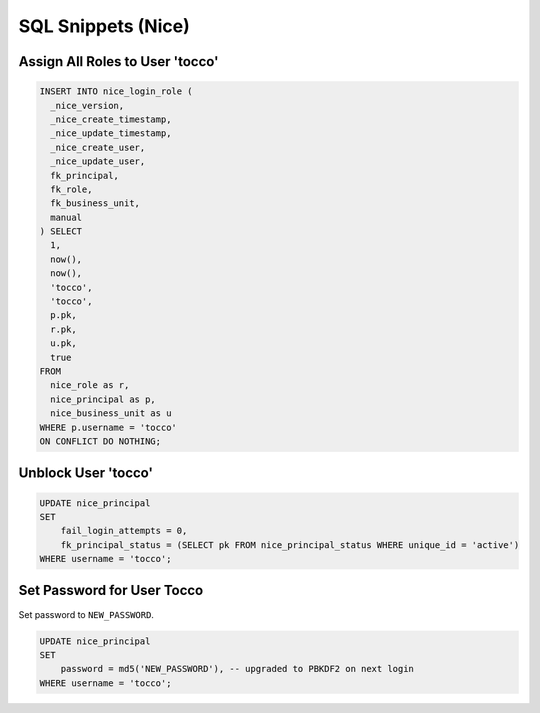 SQL Snippets (Nice)
===================

Assign All Roles to User 'tocco'
--------------------------------

.. code:: sql

    INSERT INTO nice_login_role (
      _nice_version,
      _nice_create_timestamp,
      _nice_update_timestamp,
      _nice_create_user,
      _nice_update_user,
      fk_principal,
      fk_role,
      fk_business_unit,
      manual
    ) SELECT
      1,
      now(),
      now(),
      'tocco',
      'tocco',
      p.pk,
      r.pk,
      u.pk,
      true
    FROM
      nice_role as r,
      nice_principal as p,
      nice_business_unit as u
    WHERE p.username = 'tocco'
    ON CONFLICT DO NOTHING;

Unblock User 'tocco'
--------------------

.. code:: sql

    UPDATE nice_principal
    SET
        fail_login_attempts = 0,
        fk_principal_status = (SELECT pk FROM nice_principal_status WHERE unique_id = 'active')
    WHERE username = 'tocco';

Set Password for User Tocco
---------------------------

Set password to ``NEW_PASSWORD``.

.. code:: sql

    UPDATE nice_principal
    SET
        password = md5('NEW_PASSWORD'), -- upgraded to PBKDF2 on next login
    WHERE username = 'tocco';
